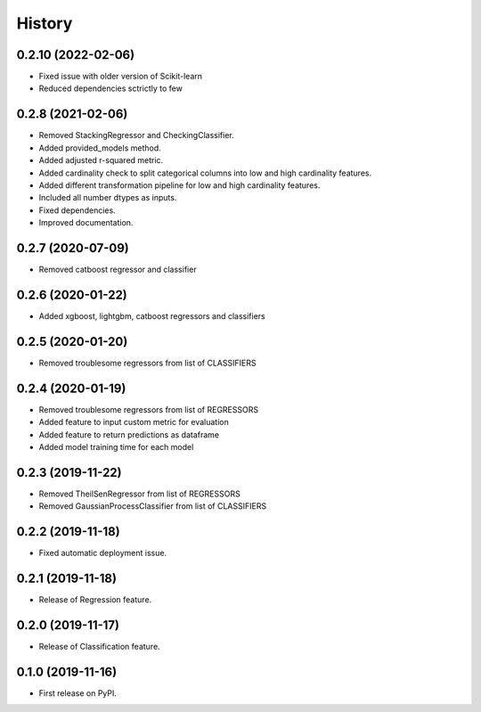 =======
History
=======

0.2.10 (2022-02-06)
------------------

* Fixed issue with older version of Scikit-learn
* Reduced dependencies sctrictly to few 

0.2.8 (2021-02-06)
------------------

* Removed StackingRegressor and CheckingClassifier.
* Added provided_models method.
* Added adjusted r-squared metric.
* Added cardinality check to split categorical columns into low and high cardinality features. 
* Added different transformation pipeline for low and high cardinality features.
* Included all number dtypes as inputs.
* Fixed dependencies.
* Improved documentation.

0.2.7 (2020-07-09)
------------------

* Removed catboost regressor and classifier

0.2.6 (2020-01-22)
------------------

* Added xgboost, lightgbm, catboost regressors and classifiers

0.2.5 (2020-01-20)
------------------

* Removed troublesome regressors from list of CLASSIFIERS

0.2.4 (2020-01-19)
------------------

* Removed troublesome regressors from list of REGRESSORS
* Added feature to input custom metric for evaluation
* Added feature to return predictions as dataframe
* Added model training time for each model

0.2.3 (2019-11-22)
------------------

* Removed TheilSenRegressor from list of REGRESSORS
* Removed GaussianProcessClassifier from list of CLASSIFIERS


0.2.2 (2019-11-18)
------------------

* Fixed automatic deployment issue.

0.2.1 (2019-11-18)
------------------

* Release of Regression feature.

0.2.0 (2019-11-17)
------------------

* Release of Classification feature.

0.1.0 (2019-11-16)
------------------

* First release on PyPI.


